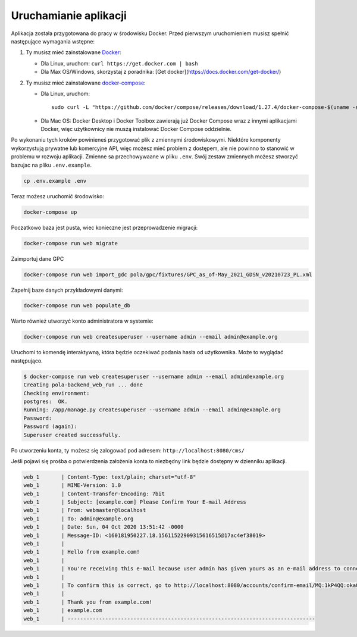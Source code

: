 Uruchamianie aplikacji
----------------------

Aplikacja została przygotowana do pracy w środowisku Docker. Przed pierwszym uruchomieniem musisz spełnić następujące wymagania wstępne:

1. Ty musisz mieć zainstalowane `Docker <https://docs.docker.com/get-docker/>`__:

   - Dla Linux, uruchom: ``curl https://get.docker.com | bash``
   - Dla Max OS/Windows, skorzystaj z poradnika: [Get docker](https://docs.docker.com/get-docker/)

2. Ty musisz mieć zainstalowane `docker-compose <https://docs.docker.com/compose/install/>`__:

   - Dla Linux, uruchom::

       sudo curl -L "https://github.com/docker/compose/releases/download/1.27.4/docker-compose-$(uname -s)-$(uname -m)" -o /usr/local/bin/docker-compose

   - Dla Mac OS: Docker Desktop i Docker Toolbox zawierają już Docker Compose wraz z innymi aplikacjami Docker, więc użytkownicy nie muszą instalować Docker Compose oddzielnie.

Po wykonaniu tych kroków powinieneś przygotować plik z zmiennymi środowiskowymi. Niektóre komponenty wykorzystują
prywatne lub komercyjne API, więc możesz mieć problem z dostępem, ale nie powinno to stanowić w problemu w rozwoju aplikacji.
Zmienne sa przechowywaane w pliku ``.env``. Swój zestaw zmiennych możesz stworzyć bazujac na pliku ``.env.example``.

.. code-block:: bash

    cp .env.example .env

Teraz możesz uruchomić środowisko:

.. code-block:: bash

    docker-compose up

Poczatkowo baza jest pusta, wiec konieczne jest przeprowadzenie migracji:

.. code-block:: bash

    docker-compose run web migrate

Zaimportuj dane GPC

.. code-block:: bash

    docker-compose run web import_gdc pola/gpc/fixtures/GPC_as_of-May_2021_GDSN_v20210723_PL.xml

Zapełnij baze danych przykładowymi danymi:

.. code-block:: bash

    docker-compose run web populate_db

Warto również utworzyć konto administratora w systemie:

.. code-block:: bash

    docker-compose run web createsuperuser --username admin --email admin@example.org

Uruchomi to komendę interaktywną, która będzie oczekiwać podania hasła od użytkownika. Może to wyglądać następująco.


.. code-block:: console

    $ docker-compose run web createsuperuser --username admin --email admin@example.org
    Creating pola-backend_web_run ... done
    Checking environment:
    postgres:  OK.
    Running: /app/manage.py createsuperuser --username admin --email admin@example.org
    Password:
    Password (again):
    Superuser created successfully.

Po utworzeniu konta, ty możesz się zalogować pod adresem: ``http://localhost:8080/cms/``

Jeśli pojawi się prośba o potwierdzenia założenia konta to niezbędny link będzie dostępny w dzienniku aplikacji.

.. code-block:: text

    web_1       | Content-Type: text/plain; charset="utf-8"
    web_1       | MIME-Version: 1.0
    web_1       | Content-Transfer-Encoding: 7bit
    web_1       | Subject: [example.com] Please Confirm Your E-mail Address
    web_1       | From: webmaster@localhost
    web_1       | To: admin@example.org
    web_1       | Date: Sun, 04 Oct 2020 13:51:42 -0000
    web_1       | Message-ID: <160181950227.18.15611522909315616515@17ac4ef38019>
    web_1       |
    web_1       | Hello from example.com!
    web_1       |
    web_1       | You're receiving this e-mail because user admin has given yours as an e-mail address to connect their account.
    web_1       |
    web_1       | To confirm this is correct, go to http://localhost:8080/accounts/confirm-email/MQ:1kP4QQ:okaOy8Z-KcMpSD0xSGgxPLFA2b0/
    web_1       |
    web_1       | Thank you from example.com!
    web_1       | example.com
    web_1       | -------------------------------------------------------------------------------
